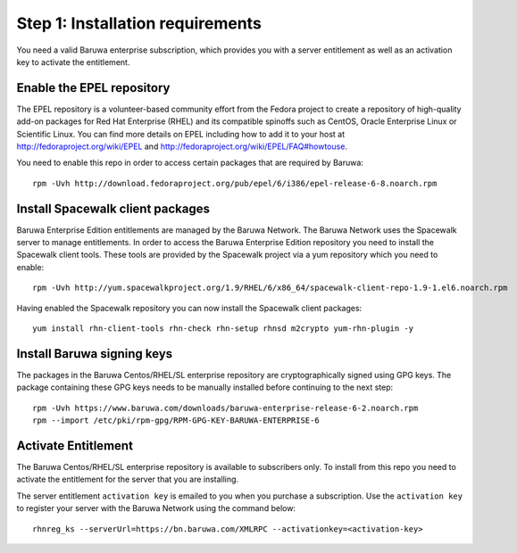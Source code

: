 Step 1: Installation requirements
=================================

You need a valid Baruwa enterprise subscription, which provides you with
a server entitlement as well as an activation key to activate the entitlement.

Enable the EPEL repository
--------------------------

The EPEL repository is a volunteer-based community effort from the
Fedora project to create a repository of high-quality add-on packages
for Red Hat Enterprise (RHEL) and its compatible spinoffs such as CentOS,
Oracle Enterprise Linux or Scientific Linux. You can find more details on
EPEL including how to add it to your host at
`http://fedoraproject.org/wiki/EPEL <http://fedoraproject.org/wiki/EPEL>`_
and `http://fedoraproject.org/wiki/EPEL/FAQ#howtouse <http://fedoraproject.org/wiki/EPEL/FAQ#howtouse>`_.

You need to enable this repo in order to access certain packages
that are required by Baruwa::

	rpm -Uvh http://download.fedoraproject.org/pub/epel/6/i386/epel-release-6-8.noarch.rpm

Install Spacewalk client packages
---------------------------------

Baruwa Enterprise Edition entitlements are managed by the Baruwa Network.
The Baruwa Network uses the Spacewalk server to manage entitlements.
In order to access the Baruwa Enterprise Edition repository you need to
install the Spacewalk client tools. These tools are provided by the
Spacewalk project via a yum repository which you need to enable::

	rpm -Uvh http://yum.spacewalkproject.org/1.9/RHEL/6/x86_64/spacewalk-client-repo-1.9-1.el6.noarch.rpm

Having enabled the Spacewalk repository you can now install the Spacewalk
client packages::

	yum install rhn-client-tools rhn-check rhn-setup rhnsd m2crypto yum-rhn-plugin -y

Install Baruwa signing keys
---------------------------

The packages in the Baruwa Centos/RHEL/SL enterprise repository are cryptographically
signed using GPG keys. The package containing these GPG keys needs to be manually
installed before continuing to the next step::

	rpm -Uvh https://www.baruwa.com/downloads/baruwa-enterprise-release-6-2.noarch.rpm
	rpm --import /etc/pki/rpm-gpg/RPM-GPG-KEY-BARUWA-ENTERPRISE-6

Activate Entitlement
--------------------

The Baruwa Centos/RHEL/SL enterprise repository is available to subscribers
only. To install from this repo you need to activate the entitlement for the
server that you are installing.

The server entitlement ``activation key`` is emailed to you when you purchase a
subscription. Use the ``activation key`` to register your server with the
Baruwa Network using the command below::

	rhnreg_ks --serverUrl=https://bn.baruwa.com/XMLRPC --activationkey=<activation-key>
